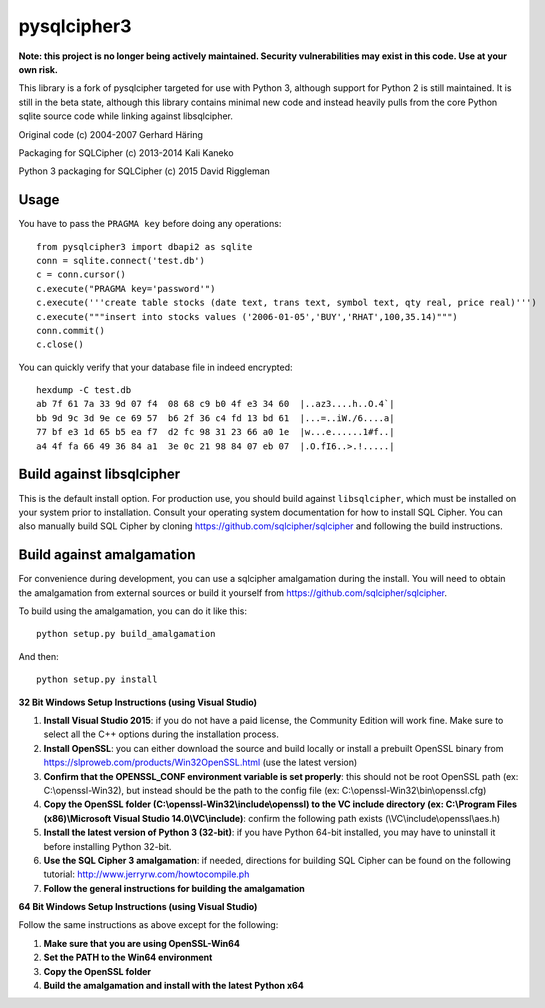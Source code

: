 pysqlcipher3
============

**Note: this project is no longer being actively maintained. Security vulnerabilities may exist in this code. Use at your own risk.**

This library is a fork of pysqlcipher targeted for use with Python 3, 
although support for Python 2 is still maintained. It is still in the 
beta state, although this library contains minimal new code and 
instead heavily pulls from the core Python sqlite source code while 
linking against libsqlcipher.


Original code (c) 2004-2007 Gerhard Häring

Packaging for SQLCipher (c) 2013-2014 Kali Kaneko

Python 3 packaging for SQLCipher (c) 2015 David Riggleman

Usage
-----
You have to pass the ``PRAGMA key`` before doing any operations::

  from pysqlcipher3 import dbapi2 as sqlite
  conn = sqlite.connect('test.db')
  c = conn.cursor()
  c.execute("PRAGMA key='password'")
  c.execute('''create table stocks (date text, trans text, symbol text, qty real, price real)''')
  c.execute("""insert into stocks values ('2006-01-05','BUY','RHAT',100,35.14)""")
  conn.commit()
  c.close()

You can quickly verify that your database file in indeed encrypted::

  hexdump -C test.db                                                                                                        
  ab 7f 61 7a 33 9d 07 f4  08 68 c9 b0 4f e3 34 60  |..az3....h..O.4`|
  bb 9d 9c 3d 9e ce 69 57  b6 2f 36 c4 fd 13 bd 61  |...=..iW./6....a|
  77 bf e3 1d 65 b5 ea f7  d2 fc 98 31 23 66 a0 1e  |w...e......1#f..|
  a4 4f fa 66 49 36 84 a1  3e 0c 21 98 84 07 eb 07  |.O.fI6..>.!.....|

Build against libsqlcipher
--------------------------
This is the default install option. For production use, you should build 
against ``libsqlcipher``, which must be installed on your system prior to 
installation. Consult your operating system documentation for how to 
install SQL Cipher. You can also manually build SQL Cipher by cloning 
https://github.com/sqlcipher/sqlcipher and following the build instructions.

Build against amalgamation
--------------------------
For convenience during development, you can use a sqlcipher amalgamation
during the install. You will need to obtain the amalgamation from external
sources or build it yourself from https://github.com/sqlcipher/sqlcipher.


To build using the amalgamation, you can do it like this::

  python setup.py build_amalgamation

And then::

  python setup.py install

**32 Bit Windows Setup Instructions (using Visual Studio)**

1. **Install Visual Studio 2015**: if you do not have a paid license, the Community Edition will work fine. Make sure to select all the C++ options during the installation process.

2. **Install OpenSSL**: you can either download the source and build locally or install a prebuilt OpenSSL binary from https://slproweb.com/products/Win32OpenSSL.html (use the latest version)

3. **Confirm that the OPENSSL_CONF environment variable is set properly**: this should not be root OpenSSL path (ex: C:\\openssl-Win32), but instead should be the path to the config file (ex: C:\\openssl-Win32\\bin\\openssl.cfg)

4. **Copy the OpenSSL folder (C:\\openssl-Win32\\include\\openssl) to the VC include directory (ex: C:\\Program Files (x86)\\Microsoft Visual Studio 14.0\\VC\\include)**: confirm the following path exists (\\VC\\include\\openssl\\aes.h)

5. **Install the latest version of Python 3 (32-bit)**: if you have Python 64-bit installed, you may have to uninstall it before installing Python 32-bit.
  
6. **Use the SQL Cipher 3 amalgamation**: if needed, directions for building SQL Cipher can be found on the following tutorial: http://www.jerryrw.com/howtocompile.ph

7. **Follow the general instructions for building the amalgamation**

**64 Bit Windows Setup Instructions (using Visual Studio)**

Follow the same instructions as above except for the following:

1. **Make sure that you are using OpenSSL-Win64**

2. **Set the PATH to the Win64 environment**

3. **Copy the OpenSSL folder**

4. **Build the amalgamation and install with the latest Python x64**
